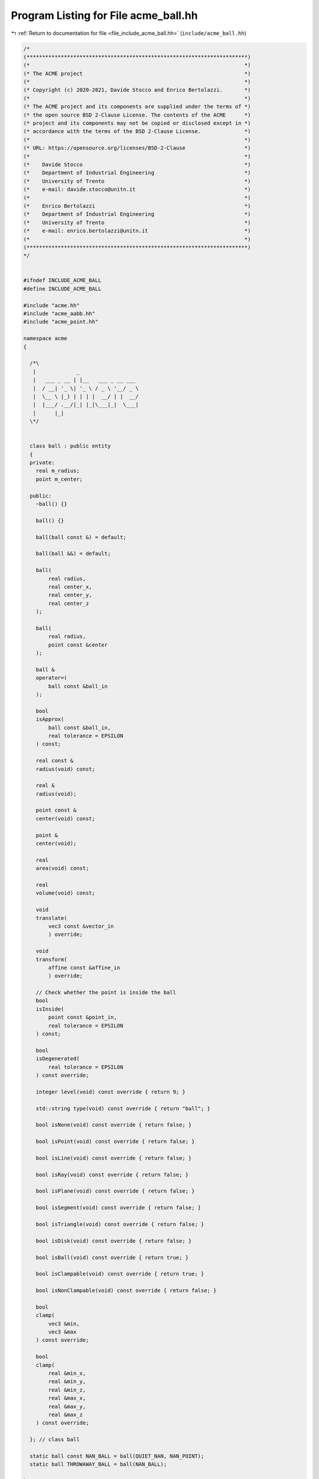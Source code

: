 
.. _program_listing_file_include_acme_ball.hh:

Program Listing for File acme_ball.hh
=====================================

|exhale_lsh| :ref:`Return to documentation for file <file_include_acme_ball.hh>` (``include/acme_ball.hh``)

.. |exhale_lsh| unicode:: U+021B0 .. UPWARDS ARROW WITH TIP LEFTWARDS

.. code-block:: cpp

   /*
   (***********************************************************************)
   (*                                                                     *)
   (* The ACME project                                                    *)
   (*                                                                     *)
   (* Copyright (c) 2020-2021, Davide Stocco and Enrico Bertolazzi.       *)
   (*                                                                     *)
   (* The ACME project and its components are supplied under the terms of *)
   (* the open source BSD 2-Clause License. The contents of the ACME      *)
   (* project and its components may not be copied or disclosed except in *)
   (* accordance with the terms of the BSD 2-Clause License.              *)
   (*                                                                     *)
   (* URL: https://opensource.org/licenses/BSD-2-Clause                   *)
   (*                                                                     *)
   (*    Davide Stocco                                                    *)
   (*    Department of Industrial Engineering                             *)
   (*    University of Trento                                             *)
   (*    e-mail: davide.stocco@unitn.it                                   *)
   (*                                                                     *)
   (*    Enrico Bertolazzi                                                *)
   (*    Department of Industrial Engineering                             *)
   (*    University of Trento                                             *)
   (*    e-mail: enrico.bertolazzi@unitn.it                               *)
   (*                                                                     *)
   (***********************************************************************)
   */
   
   
   #ifndef INCLUDE_ACME_BALL
   #define INCLUDE_ACME_BALL
   
   #include "acme.hh"
   #include "acme_aabb.hh"
   #include "acme_point.hh"
   
   namespace acme
   {
   
     /*\
      |             _                   
      |   ___ _ __ | |__   ___ _ __ ___ 
      |  / __| '_ \| '_ \ / _ \ '__/ _ \
      |  \__ \ |_) | | | |  __/ | |  __/
      |  |___/ .__/|_| |_|\___|_|  \___|
      |      |_|                        
     \*/
   
   
     class ball : public entity
     {
     private:
       real m_radius;  
       point m_center; 
   
     public:
       ~ball() {}
   
       ball() {}
   
       ball(ball const &) = default;
   
       ball(ball &&) = default;
   
       ball(
           real radius,   
           real center_x, 
           real center_y, 
           real center_z  
       );
   
       ball(
           real radius,        
           point const &center 
       );
   
       ball &
       operator=(
           ball const &ball_in 
       );
   
       bool
       isApprox(
           ball const &ball_in, 
           real tolerance = EPSILON 
       ) const;
   
       real const &
       radius(void) const;
   
       real &
       radius(void);
   
       point const &
       center(void) const;
   
       point &
       center(void);
   
       real
       area(void) const;
   
       real
       volume(void) const;
   
       void
       translate(
           vec3 const &vector_in 
           ) override;
   
       void
       transform(
           affine const &affine_in 
           ) override;
   
       // Check whether the point is inside the ball
       bool
       isInside(
           point const &point_in,   
           real tolerance = EPSILON 
       ) const;
   
       bool
       isDegenerated(
           real tolerance = EPSILON 
       ) const override;
   
       integer level(void) const override { return 9; }
   
       std::string type(void) const override { return "ball"; }
   
       bool isNone(void) const override { return false; }
   
       bool isPoint(void) const override { return false; }
   
       bool isLine(void) const override { return false; }
   
       bool isRay(void) const override { return false; }
   
       bool isPlane(void) const override { return false; }
   
       bool isSegment(void) const override { return false; }
   
       bool isTriangle(void) const override { return false; }
   
       bool isDisk(void) const override { return false; }
   
       bool isBall(void) const override { return true; }
   
       bool isClampable(void) const override { return true; }
   
       bool isNonClampable(void) const override { return false; }
   
       bool
       clamp(
           vec3 &min, 
           vec3 &max  
       ) const override;
   
       bool
       clamp(
           real &min_x, 
           real &min_y, 
           real &min_z, 
           real &max_x, 
           real &max_y, 
           real &max_z  
       ) const override;
   
     }; // class ball
   
     static ball const NAN_BALL = ball(QUIET_NAN, NAN_POINT); 
     static ball THROWAWAY_BALL = ball(NAN_BALL);           
   
   } // namespace acme
   
   #endif
   
   ///
